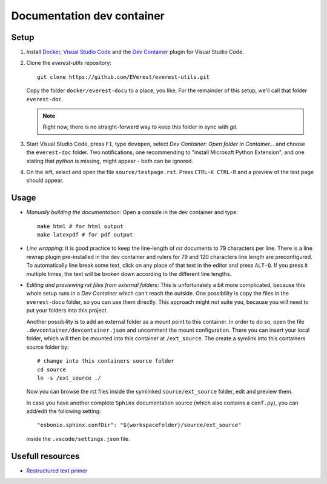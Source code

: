 Documentation dev container
===========================

Setup
-----

#. Install `Docker <https://www.docker.com/>`_, `Visual Studio Code
   <https://code.visualstudio.com>`_ and the `Dev Container
   <vscode:extension/ms-vscode-remote.remote-containers>`_ plugin for Visual
   Studio Code.

#.
  Clone the *everest-utils* repository::

    git clone https://github.com/EVerest/everest-utils.git

  Copy the folder ``docker/everest-docu`` to a place, you like.  For the
  remainder of this setup, we'll call that folder ``everest-doc``.

  .. note::

    Right now, there is no straight-forward way to keep this folder in sync with
    `git`.

#. Start Visual Studio Code, press ``F1``, type ``devopen``, select `Dev
   Container: Open folder in Container...` and choose the ``everest-doc``
   folder.  Two notifications, one recommending to "install Microsoft Python
   Extension", and one stating that `python` is missing, might appear - both
   can be ignored.

#. On the left, select and open the file ``source/testpage.rst``. Press
   ``CTRL-K CTRL-R`` and a preview of the test page should appear.


Usage
-----

* `Manually building the documentation`: Open a console in the dev container
  and type::

    make html # for html output
    make latexpdf # for pdf output

* `Line wrapping`: It is good practice to keep the line-length of `rst`
  documents to 79 characters per line.  There is a line rewrap plugin
  pre-installed in the dev container and rulers for 79 and 120 characters line
  length are preconfigured.  To automatically line break some text, click on
  any place of that text in the editor and press ``ALT-Q``.  If you press it
  multiple times, the text will be broken down according to the different line
  lengths.

* `Editing and previewing rst files from external folders`: This is
  unfortunately a bit more complicated, because this whole setup runs in a `Dev
  Container` which can't reach the outside.  One possibility is copy the files
  in the ``everest-docu`` folder, so you can use them directly.  This approach
  might not suite you, because you will need to put your folders into this
  project.

  Another possibility is to add an external folder as a mount point to this
  container.  In order to do so, open the file
  ``.devcontainer/devcontainer.json`` and uncomment the mount configuration.
  There you can insert your local folder, which will then be mounted into this
  container at ``/ext_source``.  The create a symlink into this containers
  source folder by::

    # change into this containers source folder
    cd source
    ln -s /ext_source ./

  Now you can browse the rst files inside the symlinked ``source/ext_source``
  folder, edit and preview them.

  In case you have another complete ``Sphinx`` documentation source (which also
  contains a ``conf.py``), you can add/edit the following setting::

    "esbonio.sphinx.confDir": "${workspaceFolder}/source/ext_source"

  inside the ``.vscode/settings.json`` file.

Usefull resources
-----------------

* `Restructured text primer <https://www.sphinx-doc.org/en/master/usage/restructuredtext/basics.html>`_
